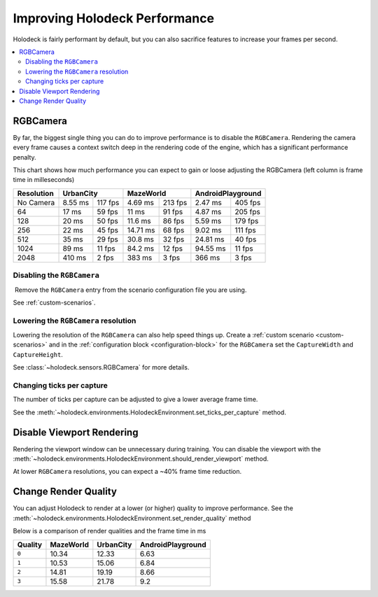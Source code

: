 .. _`improving-performance`:

==============================
Improving Holodeck Performance
==============================

Holodeck is fairly performant by default, but you can also sacrifice
features to increase your frames per second.

.. contents::
   :local:

RGBCamera
---------

By far, the biggest single thing you can do to improve performance is to
disable the ``RGBCamera``. Rendering the camera every frame causes a
context switch deep in the rendering code of the engine, which has a 
significant performance penalty.

This chart shows how much performance you can expect to gain or loose 
adjusting the RGBCamera (left column is frame time in milleseconds)

+------------+----------+---------+-----------+---------+----------+---------+
| Resolution | UrbanCity          | MazeWorld           | AndroidPlayground  |
+============+==========+=========+===========+=========+==========+=========+
| No Camera  | 8.55 ms  | 117 fps | 4.69  ms  | 213 fps | 2.47 ms  | 405 fps |
+------------+----------+---------+-----------+---------+----------+---------+
| 64         | 17   ms  | 59 fps  | 11    ms  | 91 fps  | 4.87 ms  | 205 fps |
+------------+----------+---------+-----------+---------+----------+---------+
| 128        | 20   ms  | 50 fps  | 11.6  ms  | 86 fps  | 5.59 ms  | 179 fps |
+------------+----------+---------+-----------+---------+----------+---------+
| 256        | 22   ms  | 45 fps  | 14.71 ms  | 68 fps  | 9.02 ms  | 111 fps |
+------------+----------+---------+-----------+---------+----------+---------+
| 512        | 35   ms  | 29 fps  | 30.8  ms  | 32 fps  | 24.81 ms | 40 fps  |
+------------+----------+---------+-----------+---------+----------+---------+
| 1024       | 89   ms  | 11 fps  | 84.2  ms  | 12 fps  | 94.55 ms | 11 fps  |
+------------+----------+---------+-----------+---------+----------+---------+
| 2048       | 410  ms  | 2  fps  | 383   ms  | 3  fps  | 366   ms | 3  fps  |
+------------+----------+---------+-----------+---------+----------+---------+

Disabling the ``RGBCamera``
~~~~~~~~~~~~~~~~~~~~~~~~~~~

Remove the ``RGBCamera`` entry from the scenario configuration file you are
using. 

See :ref:`custom-scenarios`.

.. TODO: Should we document the set_sensor_enabled commands here? They are
   broken right now and slated to be removed.

Lowering the ``RGBCamera`` resolution
~~~~~~~~~~~~~~~~~~~~~~~~~~~~~~~~~~~~~

Lowering the resolution of the ``RGBCamera`` can also help speed things up.
Create a :ref:`custom scenario <custom-scenarios>` and in the 
:ref:`configuration block <configuration-block>` for the ``RGBCamera`` set the
``CaptureWidth`` and ``CaptureHeight``.

See :class:`~holodeck.sensors.RGBCamera` for more details.

Changing ticks per capture
~~~~~~~~~~~~~~~~~~~~~~~~~~

The number of ticks per capture can be adjusted to give a lower average frame
time.

See the 
:meth:`~holodeck.environments.HolodeckEnvironment.set_ticks_per_capture` method.

Disable Viewport Rendering
--------------------------

Rendering the viewport window can be unnecessary during training. You can 
disable the viewport with the 
:meth:`~holodeck.environments.HolodeckEnvironment.should_render_viewport` 
method.

At lower ``RGBCamera`` resolutions, you can expect a ~40% frame time reduction.

Change Render Quality
---------------------

You can adjust Holodeck to render at a lower (or higher) quality to improve
performance. See the 
:meth:`~holodeck.environments.HolodeckEnvironment.set_render_quality` method

Below is a comparison of render qualities and the frame time in ms

========= =========== =========== ===================
 Quality   MazeWorld   UrbanCity   AndroidPlayground
========= =========== =========== ===================
 ``0``       10.34       12.33       6.63
 ``1``       10.53       15.06       6.84
 ``2``       14.81       19.19       8.66
 ``3``       15.58       21.78       9.2
========= =========== =========== ===================
